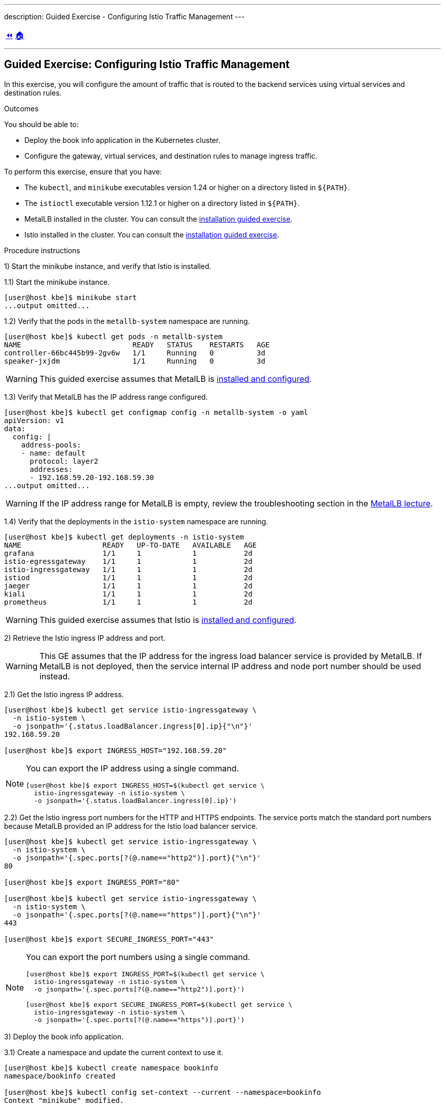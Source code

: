 ---
description: Guided Exercise - Configuring Istio Traffic Management
---

ifndef::backend-docbook5,backend-docbook45[:imagesdir: ../../..]

[cols="^1a,^8a,^1a",frame="none",grid="none",align="center",halign="center",valign="middle"]
|===
| link:../traffic-management[⏪]
| link:../../../[🏠]
| {nbsp}
|===

''''''''''''''''''''''''''''''''''''''''''''''''''''''''''''''''''''''''''''''''

== Guided Exercise: Configuring Istio Traffic Management

In this exercise, you will configure the amount of traffic that is routed to the backend services using virtual services and destination rules.

Outcomes

You should be able to:

* Deploy the book info application in the Kubernetes cluster.
* Configure the gateway, virtual services, and destination rules to manage ingress traffic.

To perform this exercise, ensure that you have:

* The `kubectl`, and `minikube` executables version 1.24 or higher on a directory listed in `${PATH}`.
* The `istioctl` executable version 1.12.1 or higher on a directory listed in `${PATH}`.
* MetalLB installed in the cluster.
You can consult the link:../../metallb/install[installation guided exercise].
* Istio installed in the cluster.
You can consult the link:../../istio/install[installation guided exercise].

Procedure instructions

1) Start the minikube instance, and verify that Istio is installed.

1.1) Start the minikube instance.

[source,bash]
----
[user@host kbe]$ minikube start
...output omitted...
----

1.2) Verify that the pods in the `metallb-system` namespace are running.

[source,bash]
----
[user@host kbe]$ kubectl get pods -n metallb-system
NAME                          READY   STATUS    RESTARTS   AGE
controller-66bc445b99-2gv6w   1/1     Running   0          3d
speaker-jxjdm                 1/1     Running   0          3d
----

[WARNING]
====
This guided exercise assumes that MetalLB is link:../../metallb/install[installed and configured].
====

1.3) Verify that MetalLB has the IP address range configured.

[source,bash]
----
[user@host kbe]$ kubectl get configmap config -n metallb-system -o yaml
apiVersion: v1
data:
  config: |
    address-pools:
    - name: default
      protocol: layer2
      addresses:
      - 192.168.59.20-192.168.59.30
...output omitted...
----

[WARNING]
====
If the IP address range for MetalLB is empty, review the troubleshooting section in the link:../../metallb/metallb[MetalLB lecture].
====

1.4) Verify that the deployments in the `istio-system` namespace are running.

[source,bash]
----
[user@host kbe]$ kubectl get deployments -n istio-system
NAME                   READY   UP-TO-DATE   AVAILABLE   AGE
grafana                1/1     1            1           2d
istio-egressgateway    1/1     1            1           2d
istio-ingressgateway   1/1     1            1           2d
istiod                 1/1     1            1           2d
jaeger                 1/1     1            1           2d
kiali                  1/1     1            1           2d
prometheus             1/1     1            1           2d
----

[WARNING]
====
This guided exercise assumes that Istio is link:../../istio/install[installed and configured].
====



2) Retrieve the Istio ingress IP address and port.

[WARNING]
====
This GE assumes that the IP address for the ingress load balancer service is provided by MetalLB.
If MetalLB is not deployed, then the service internal IP address and node port number should be used instead.
====

2.1) Get the Istio ingress IP address.

[source,bash]
----
[user@host kbe]$ kubectl get service istio-ingressgateway \
  -n istio-system \
  -o jsonpath='{.status.loadBalancer.ingress[0].ip}{"\n"}'
192.168.59.20

[user@host kbe]$ export INGRESS_HOST="192.168.59.20"
----

[NOTE]
====
You can export the IP address using a single command.

[source,bash]
----
[user@host kbe]$ export INGRESS_HOST=$(kubectl get service \
  istio-ingressgateway -n istio-system \
  -o jsonpath='{.status.loadBalancer.ingress[0].ip}')
----
====

2.2) Get the Istio ingress port numbers for the HTTP and HTTPS endpoints.
The service ports match the standard port numbers because MetalLB provided an IP address for the Istio load balancer service.

[source,bash]
----
[user@host kbe]$ kubectl get service istio-ingressgateway \
  -n istio-system \
  -o jsonpath='{.spec.ports[?(@.name=="http2")].port}{"\n"}'
80

[user@host kbe]$ export INGRESS_PORT="80"

[user@host kbe]$ kubectl get service istio-ingressgateway \
  -n istio-system \
  -o jsonpath='{.spec.ports[?(@.name=="https")].port}{"\n"}'
443

[user@host kbe]$ export SECURE_INGRESS_PORT="443"
----

[NOTE]
====
You can export the port numbers using a single command.

[source,bash]
----
[user@host kbe]$ export INGRESS_PORT=$(kubectl get service \
  istio-ingressgateway -n istio-system \
  -o jsonpath='{.spec.ports[?(@.name=="http2")].port}')

[user@host kbe]$ export SECURE_INGRESS_PORT=$(kubectl get service \
  istio-ingressgateway -n istio-system \
  -o jsonpath='{.spec.ports[?(@.name=="https")].port}')
----
====



3) Deploy the book info application.

3.1) Create a namespace and update the current context to use it.

[source,bash]
----
[user@host kbe]$ kubectl create namespace bookinfo
namespace/bookinfo created

[user@host kbe]$ kubectl config set-context --current --namespace=bookinfo
Context "minikube" modified.

[user@host kbe]$ kubectl config get-contexts
CURRENT   NAME       CLUSTER    AUTHINFO   NAMESPACE
*         minikube   minikube   minikube   bookinfo
----

3.2) Enable the sidecar injection on the namespace.
This allows Istio to add an `istio-proxy` container on each pod to control ingress and egress traffic.

[source,bash]
----
[user@host kbe]$ kubectl label namespace bookinfo istio-injection=enabled --overwrite
namespace/bookinfo labeled
----

3.3) Deploy the `bookinfo` application.

[source,bash]
----
[user@host kbe]$ export ISTIO_VERSION=1.12.1

[user@host kbe]$ kubectl apply -f \
 istio-${ISTIO_VERSION}/samples/bookinfo/platform/kube/bookinfo.yaml
serviceaccount/bookinfo-productpage created
service/productpage created
deployment.apps/productpage-v1 created
serviceaccount/bookinfo-details created
deployment.apps/details-v1 created
service/details created
serviceaccount/bookinfo-reviews created
deployment.apps/reviews-v1 created
deployment.apps/reviews-v2 created
deployment.apps/reviews-v3 created
service/reviews created
serviceaccount/bookinfo-ratings created
deployment.apps/ratings-v1 created
service/ratings created
----

[NOTE]
====
You can use the resource manifest from GitHub if you don't have the Istio release archive files.

[source,bash]
----
[user@host kbe]$ export ISTIO_VERSION=1.12.1

[user@host kbe]$ kubectl apply -f \
  https://github.com/istio/istio/raw/${ISTIO_VERSION}/samples/bookinfo/platform/kube/bookinfo.yaml
...output omitted...
----
====

3.4) Verify that the deployments are ready, and the services are created.
The pod *ready* status displays `2/2` indicating that there are two containers running on each pod.

[source,bash]
----
[user@host kbe]$ kubectl get deployments,pods,services
NAME                             READY   UP-TO-DATE   AVAILABLE   AGE
deployment.apps/details-v1       1/1     1            1           57s
deployment.apps/productpage-v1   1/1     1            1           56s
deployment.apps/ratings-v1       1/1     1            1           57s
deployment.apps/reviews-v1       1/1     1            1           56s
deployment.apps/reviews-v2       1/1     1            1           56s
deployment.apps/reviews-v3       1/1     1            1           56s

NAME                                  READY   STATUS    RESTARTS   AGE
pod/details-v1-7fdb56cffb-xgqb9      2/2     Running   0          74s
pod/productpage-v1-54777f49b-wq5nw   2/2     Running   0          74s
pod/ratings-v1-79f6f7d9d5-mn2b8      2/2     Running   0          74s
pod/reviews-v1-67cc5765c7-cswx8      2/2     Running   0          74s
pod/reviews-v2-6cc9d468f7-48qtn      2/2     Running   0          74s
pod/reviews-v3-6d78c4f789-5przh      2/2     Running   0          74s

NAME                  TYPE        CLUSTER-IP       EXTERNAL-IP   PORT(S)    AGE
service/details       ClusterIP   10.107.161.186   <none>        9080/TCP   60s
service/productpage   ClusterIP   10.108.47.152    <none>        9080/TCP   59s
service/ratings       ClusterIP   10.99.191.190    <none>        9080/TCP   60s
service/reviews       ClusterIP   10.107.90.88     <none>        9080/TCP   60s
----

[NOTE]
====
You might need to repeat the command until the desired condition is reached.
====

3.5) List the IP address of the ingress host that you obtained previously.

[source,bash]
----
[user@host kbe]$ printenv INGRESS_HOST
192.168.59.20
----

3.6) Create a file named `bookinfo-gateway.yaml` with the following Istio gateway resource manifest.

* Replace the `192.168.59.20` string with your value for `INGRESS_HOST`.

[source,yaml]
----
---
apiVersion: networking.istio.io/v1alpha3
kind: Gateway
metadata:
  name: bookinfo-gateway
spec:
  selector:
    istio: ingressgateway  # <1>
  servers:
  - hosts:
    - "bookinfo.192.168.59.20.nip.io"  # <2>
    port:       # <3>
      name: http
      number: 80
      protocol: HTTP
----
// <1> The gateway will be applied to the proxy running on a pod with label `istio=ingressgateway`. This is the default ingress gateway for Istio.
<1> Use the Istio default ingress gateway.
<2> DNS host name where the gateway will serve traffic.
<3> Port number of the proxy will listen for incoming connections.

[NOTE]
====
The YAML indentation in this file is set to *two white spaces*.

There is a `bookinfo-gateway.yaml` file in the KBE repository in case you want to check for syntax errors.

* link:../../../specs/istio/bookinfo-gateway.yaml[specs/istio/bookinfo-gateway.yaml]
* https://github.com/openshift-evangelists/kbe/raw/main/specs/istio/bookinfo-gateway.yaml
====

3.7) Create a file named `bookinfo-virtualservice.yaml` with the following Istio virtual service resource manifest.

* Replace the `192.168.59.20` string with your value for `INGRESS_HOST`.

[source,yaml]
----
---
apiVersion: networking.istio.io/v1alpha3
kind: VirtualService
metadata:
  name: bookinfo
spec:
  gateways:
  - bookinfo-gateway  # <1>
  hosts:
  - "bookinfo.192.168.59.20.nip.io"  # <2>
  http:  # <3>
  - match:  # <4>
    - uri:
        exact: /productpage
    - uri:
        prefix: /static
    - uri:
        exact: /login
    - uri:
        exact: /logout
    - uri:
        prefix: /api/v1/products
    route:  # <5>
    - destination:
        host: productpage
        port:
          number: 9080
----
<1> Apply the virtual service rules to the specified gateway in the current namespace.
<2> DNS host name where the gateway will serve traffic.
<3> List of routing rules for the HTTP traffic.
<4> List of rules to match against incoming requests.
<5> The matching requests will be forwarded to this service and port number.

[NOTE]
====
The YAML indentation in this file is set to *two white spaces*.

There is a `bookinfo-virtualservice.yaml` file in the KBE repository in case you want to check for syntax errors.

* link:../../../specs/istio/bookinfo-virtualservice.yaml[specs/istio/bookinfo-virtualservice.yaml]
* https://github.com/openshift-evangelists/kbe/raw/main/specs/istio/bookinfo-virtualservice.yaml
====

3.8) Create the gateway and virtual service resources.

[source,bash]
----
[user@host kbe]$ kubectl apply -f bookinfo-gateway.yaml
gateway.networking.istio.io/bookinfo-gateway created

[user@host kbe]$ kubectl apply -f bookinfo-virtualservice.yaml
virtualservice.networking.istio.io/bookinfo created
----

3.9) Verify that the resources are present in the cluster.

[source,bash]
----
[user@host kbe]$ kubectl get gateways
NAME               AGE
bookinfo-gateway   60s

[user@host kbe]$ kubectl get virtualservices
NAME       GATEWAYS               HOSTS                               AGE
bookinfo   ["bookinfo-gateway"]   ["bookinfo.192.168.59.20.nip.io"]   60s
----

3.10) Verify that the service responds with `curl`.

* Replace the `192.168.59.20` string with your value for `INGRESS_HOST`.

[source,bash]
----
[user@host kbe]$ printenv INGRESS_HOST
192.168.59.20

[user@host kbe]$ curl -vk# 'http://bookinfo.192.168.59.20.nip.io/productpage' | \
  egrep '</?title>'
*   Trying 192.168.59.20...
* TCP_NODELAY set
* Connected to bookinfo.192.168.59.20.nip.io (192.168.59.20) port 80 (#0)
> GET /productpage HTTP/1.1
> Host: bookinfo.192.168.59.20.nip.io
> User-Agent: curl/7.61.1
> Accept: */*
>
< HTTP/1.1 200 OK
< content-type: text/html; charset=utf-8
< content-length: 5183
< server: istio-envoy
< date: Tue, 22 Feb 2022 19:40:49 GMT
< x-envoy-upstream-service-time: 18
<
{ [5183 bytes data]
######################################################################### 100.0%
* Connection #0 to host bookinfo.192.168.59.20.nip.io left intact

    <title>Simple Bookstore App</title>
----

3.11) Visit the service URL with a web browser to see the page.

* `pass:[<uri>http://bookinfo.192.168.59.20.nip.io/productpage</uri>]`
* Replace the `192.168.59.20` string with your value for `INGRESS_HOST`.

[options="header", cols="^1a"]
|===
| Bookinfo application
| image::img/istio/virtualservice-003-bookinfo-ratings-v3.png[width="100%",align="center",alt="Bookinfo application"]
|===



4) Generate traffic and inspect the application topology on the Kiali dashboard.

4.1) Open another terminal window and execute a command to generate traffic for the `bookinfo` application.

* Replace the `192.168.59.20` string with your value for `INGRESS_HOST`.

[source,bash]
----
[user@host kbe]$ printenv INGRESS_HOST
192.168.59.20

[user@host kbe]$ while true ; do sleep 0.1 ; curl -fsSLo /dev/null \
  "http://bookinfo.192.168.59.20.nip.io/productpage" ; done ;
----

4.2) Open another terminal window and execute `istioctl` to open the Kiali dashboard.

[source,bash]
----
[user@host kbe]$ istioctl dashboard kiali
http://localhost:20001/kiali
----

4.3) Click *Graph*, then select the `bookinfo` namespace to view the topology.
There are three versions of the `reviews` pods, two of which connect to the `ratings` service.

[options="header", cols="^1a"]
|===
| Bookinfo application topology
| image::img/istio/virtualservice-005-bookinfo-topology-kiali.png[width="100%",align="center",alt="Bookinfo application topology"]
|===

4.4) Click *Services*, then select the `bookinfo` namespace.
Click on the `reviews` service to view the statistics.
The service distributes all the traffic equally among the three backend pods (33% approximately).

[options="header", cols="^1a"]
|===
| Reviews service traffic
| image::img/istio/virtualservice-006-bookinfo-reviews-service-traffic.png[width="100%",align="center",alt="Reviews service traffic"]
|===



5) Create destination rules and adjust the traffic for each backend service.

5.1) Refresh several times the browser window where the bookinfo web page is open.

* `pass:[<uri>http://bookinfo.192.168.59.20.nip.io/productpage</uri>]`
* Replace the `192.168.59.20` string with your value for `INGRESS_HOST`.

The star rating for the books is different, this happens because every request is processed in a different pod of the `reviews` service.

[options="header", cols="^1a"]
|===
| Bookinfo ratings
| image::img/istio/virtualservice-004-bookinfo-ratings.png[width="100%",align="center",alt="Bookinfo ratings"]
|===

5.2) Create a virtual service resource manifest that routes different traffic percentages to different pod versions.
Create a file named `reviews-virtualservice.yaml` with the following Istio virtual service resource manifest.

[source,yaml]
----
---
apiVersion: networking.istio.io/v1alpha3
kind: VirtualService
metadata:
  name: reviews
spec:
  hosts:
  - reviews
  http:
  - route:
    - weight: 10  # <1>
      destination:
        host: reviews
        subset: v1
    - weight: 30  # <2>
      destination:
        host: reviews
        subset: v2
    - weight: 60  # <3>
      destination:
        host: reviews
        subset: v3
----
<1> 10% of the traffic will be redirected to `reviews` subset `v1`.
<2> 30% of the traffic will be redirected to `reviews` subset `v2`.
<3> 60% of the traffic will be redirected to `reviews` subset `v3`.

[NOTE]
====
The YAML indentation in this file is set to *two white spaces*.

There is a `reviews-virtualservice.yaml` file in the KBE repository in case you want to check for syntax errors.

* link:../../../specs/istio/reviews-virtualservice.yaml[specs/istio/reviews-virtualservice.yaml]
* https://github.com/openshift-evangelists/kbe/raw/main/specs/istio/reviews-virtualservice.yaml
====

5.3) Create a destination rule resource manifest with selectors for the different versions of the `reviews` pods.
Create a file named `reviews-destinationrule.yaml` with the following Istio destination rule resource manifest.

[source,yaml]
----
---
apiVersion: networking.istio.io/v1alpha3
kind: DestinationRule
metadata:
  name: reviews
spec:
  host: reviews
  subsets:
  - name: v1  # <1>
    labels:
      version: v1
  - name: v2  # <2>
    labels:
      version: v2
  - name: v3  # <3>
    labels:
      version: v3
----
<1> The subset `v1` references pods with label `version: v1`.
<2> The subset `v2` references pods with label `version: v2`.
<3> The subset `v3` references pods with label `version: v3`.

[NOTE]
====
The YAML indentation in this file is set to *two white spaces*.

There is a `reviews-destinationrule.yaml` file in the KBE repository in case you want to check for syntax errors.

* link:../../../specs/istio/reviews-destinationrule.yaml[specs/istio/reviews-destinationrule.yaml]
* https://github.com/openshift-evangelists/kbe/raw/main/specs/istio/reviews-destinationrule.yaml
====

5.4) Create the virtualservice and destination rule resources.

[source,bash]
----
[user@host kbe]$ kubectl apply -f reviews-virtualservice.yaml
virtualservice.networking.istio.io/reviews created

[user@host kbe]$ kubectl apply -f reviews-destinationrule.yaml
destinationrule.networking.istio.io/reviews created
----

5.5) Verify that the virtualservice and destination rule were created.

[source,bash]
----
[user@host kbe]$ kubectl get virtualservices
NAME       GATEWAYS               HOSTS                               AGE
bookinfo   ["bookinfo-gateway"]   ["bookinfo.192.168.59.20.nip.io"]   1h
reviews                           ["reviews"]                         60s

[user@host kbe]$ kubectl get destinationrules
NAME      HOST      AGE
reviews   reviews   60s
----

5.6) Wait for the Kiali dashboard window to refresh and view the traffic percentage on each version of the `reviews` pod.

[WARNING]
====
Check the order of the pods, the image below displays them in a different order:

* `reviews-v2` with *27.4%* of the traffic.
* `reviews-v1` with  *9.4%* of the traffic.
* `reviews-v3` with *63.2%* of the traffic.
====

[options="header", cols="^1a"]
|===
| Bookinfo reviews traffic split with destination rule selector
| image::img/istio/virtualservice-007-bookinfo-reviews-service-traffic-split-destinationrule.png[width="100%",align="center",alt="Bookinfo reviews traffic split with destination rule selector"]
|===



6) Cleanup

6.1) Press `Ctrl+C` on the terminal window where the traffic generation command is running.

[source,bash]
----
[user@host kbe]$ while true ; do sleep 0.1 ; curl -fsSLo /dev/null \
  "http://bookinfo.192.168.59.20.nip.io/productpage" ; done ;
^C
----

6.2) Press `Ctrl+C` on the terminal window where `istioctl` is running.

[source,bash]
----
[user@host kbe]$ istioctl dashboard kiali
http://localhost:20001/kiali
^C
----

6.3) Remove the label from the `bookinfo` namespace.

----
[user@host kbe]$ kubectl label namespace bookinfo istio-injection-
namespace/bookinfo labeled
----

[NOTE]
====
The dash at the end of the command is used to instruct `kubectl` to remove the label.
====

6.4) Delete the `bookinfo` namespace.

----
[user@host kbe]$ kubectl delete namespace bookinfo
namespace/bookinfo deleted
----

6.5) Update the current context for `kubectl`.

----
[user@host kbe]$ kubectl config set-context --current --namespace=default
Context "minikube" modified.

[user@host kbe]$ kubectl config get-contexts
CURRENT   NAME       CLUSTER    AUTHINFO   NAMESPACE
*         minikube   minikube   minikube   default
----

This concludes the guided exercise.

''''''''''''''''''''''''''''''''''''''''''''''''''''''''''''''''''''''''''''''''

References

* https://github.com/istio/istio/tree/1.12.1/samples/bookinfo
* https://istio.io/v1.12/blog/2019/proxy/
* https://istio.io/v1.12/docs/tasks/traffic-management/request-routing/
* https://istio.io/v1.12/docs/tasks/traffic-management/traffic-shifting/
* https://istio.io/v1.12/docs/reference/config/networking/gateway/
* https://istio.io/v1.12/docs/reference/config/networking/virtual-service/
* https://istio.io/v1.12/docs/reference/config/networking/destination-rule/


[cols="^1a,^8a,^1a",frame="none",grid="none",align="center",halign="center",valign="middle"]
|===
| link:../traffic-management[⏪]
| link:../../../[🏠]
| {nbsp}
|===
